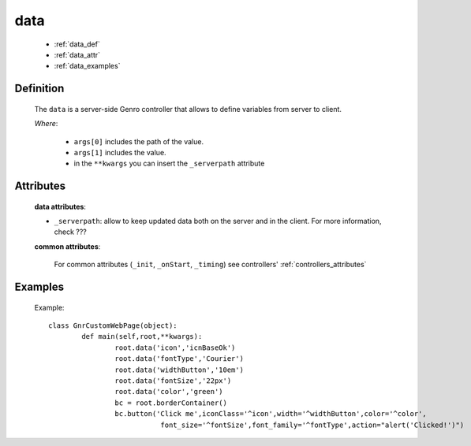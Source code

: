 .. _genro_data:

====
data
====

	* :ref:`data_def`
	* :ref:`data_attr`
	* :ref:`data_examples`

.. _data_def:

Definition
==========

	The ``data`` is a server-side Genro controller that allows to define variables from server to client.

	.. method:: pane.data([*args[, **kwargs]])

	*Where*:

		* ``args[0]`` includes the path of the value.
		* ``args[1]`` includes the value.
		* in the ``**kwargs`` you can insert the ``_serverpath`` attribute

.. _data_attr:

Attributes
==========

	**data attributes**:

	* ``_serverpath``: allow to keep updated data both on the server and in the client. For more information, check ???
	
	**common attributes**:
	
		For common attributes (``_init``, ``_onStart``, ``_timing``) see controllers' :ref:`controllers_attributes`

.. _data_examples:

Examples
========

	Example::
	
		class GnrCustomWebPage(object):
			def main(self,root,**kwargs):
				root.data('icon','icnBaseOk')
				root.data('fontType','Courier')
				root.data('widthButton','10em')
				root.data('fontSize','22px')
				root.data('color','green')
				bc = root.borderContainer()
				bc.button('Click me',iconClass='^icon',width='^widthButton',color='^color',
				           font_size='^fontSize',font_family='^fontType',action="alert('Clicked!')")
